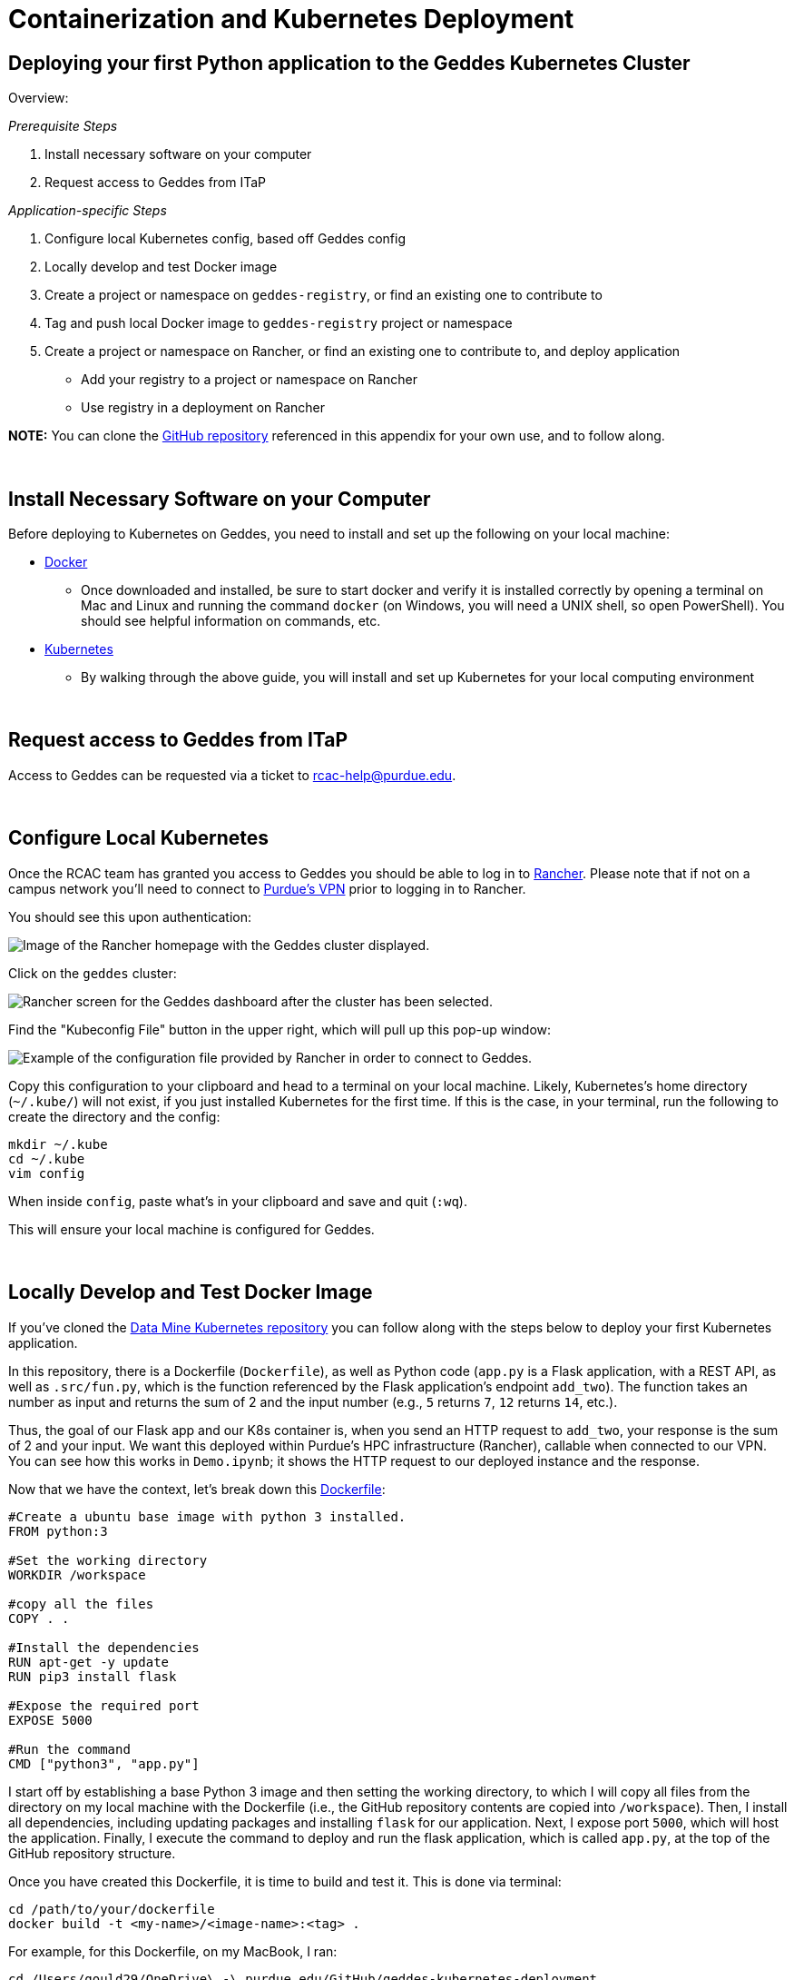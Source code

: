 = Containerization and Kubernetes Deployment

== Deploying your first Python application to the Geddes Kubernetes Cluster
Overview:

_Prerequisite Steps_

. Install necessary software on your computer
. Request access to Geddes from ITaP

_Application-specific Steps_

. Configure local Kubernetes config, based off Geddes config
. Locally develop and test Docker image
. Create a project or namespace on `geddes-registry`, or find an existing one to contribute to
. Tag and push local Docker image to `geddes-registry` project or namespace
. Create a project or namespace on Rancher, or find an existing one to contribute to, and deploy application
    - Add your registry to a project or namespace on Rancher
    - Use registry in a deployment on Rancher

**NOTE:** You can clone the https://github.com/TheDataMine/geddes-kubernetes-deployment[GitHub repository] referenced in this appendix for your own use, and to follow along.

{sp}+

== Install Necessary Software on your Computer

Before deploying to Kubernetes on Geddes, you need to install and set up the following on your local machine:

* https://www.docker.com/products/docker-desktop[Docker]

** Once downloaded and installed, be sure to start docker and verify it is installed correctly by opening a terminal on Mac and Linux and running the command `docker` (on Windows, you will need a UNIX shell, so open PowerShell). You should see helpful information on commands, etc.

* http://kubernetes.io/docs/user-guide/prereqs/[Kubernetes]

** By walking through the above guide, you will install and set up Kubernetes for your local computing environment

{sp}+

== Request access to Geddes from ITaP

Access to Geddes can be requested via a ticket to rcac-help@purdue.edu. 

{sp}+

== Configure Local Kubernetes

Once the RCAC team has granted you access to Geddes you should be able to log in to https://beta.geddes.rcac.purdue.edu/login[Rancher]. Please note that if not on a campus network you'll need to connect to https://www.itap.purdue.edu/connections/vpn/[Purdue's VPN] prior to logging in to Rancher. 

You should see this upon authentication:

image::rancher_home.png["Image of the Rancher homepage with the Geddes cluster displayed."]

Click on the `geddes` cluster:

image::geddes_cluster.png["Rancher screen for the Geddes dashboard after the cluster has been selected."]

Find the "Kubeconfig File" button in the upper right, which will pull up this pop-up window:

image::popup.png["Example of the configuration file provided by Rancher in order to connect to Geddes."]

Copy this configuration to your clipboard and head to a terminal on your local machine. Likely, Kubernetes's home directory (`~/.kube/`) will not exist, if you just installed Kubernetes for the first time. If this is the case, in your terminal, run the following to create the directory and the config:

```bash
mkdir ~/.kube
cd ~/.kube
vim config
```

When inside `config`, paste what's in your clipboard and save and quit (`:wq`).

This will ensure your local machine is configured for Geddes.

{sp}+

== Locally Develop and Test Docker Image
If you've cloned the https://github.com/TheDataMine/geddes-kubernetes-deployment[Data Mine Kubernetes repository] you can follow along with the steps below to deploy your first Kubernetes application. 

In this repository, there is a Dockerfile (`Dockerfile`), as well as Python code (`app.py` is a Flask application, with a REST API, as well as `.src/fun.py`, which is the function referenced by the Flask application's endpoint `add_two`). The function takes an number as input and returns the sum of 2 and the input number (e.g., `5` returns `7`, `12` returns `14`, etc.).

Thus, the goal of our Flask app and our K8s container is, when you send an HTTP request to `add_two`, your response is the sum of 2 and your input. We want this deployed within Purdue's HPC infrastructure (Rancher), callable when connected to our VPN. You can see how this works in `Demo.ipynb`; it shows the HTTP request to our deployed instance and the response.

Now that we have the context, let's break down this https://github.com/TheDataMine/geddes-kubernetes-deployment/blob/main/Dockerfile[Dockerfile]:

```
#Create a ubuntu base image with python 3 installed.
FROM python:3

#Set the working directory
WORKDIR /workspace

#copy all the files
COPY . .

#Install the dependencies
RUN apt-get -y update
RUN pip3 install flask

#Expose the required port
EXPOSE 5000

#Run the command
CMD ["python3", "app.py"]
```

I start off by establishing a base Python 3 image and then setting the working directory, to which I will copy all files from the directory on my local machine with the Dockerfile (i.e., the GitHub repository contents are copied into `/workspace`). Then, I install all dependencies, including updating packages and installing `flask` for our application. Next, I expose port `5000`, which will host the application. Finally, I execute the command to deploy and run the flask application, which is called `app.py`, at the top of the GitHub repository structure.

Once you have created this Dockerfile, it is time to build and test it. This is done via terminal:
```bash
cd /path/to/your/dockerfile
docker build -t <my-name>/<image-name>:<tag> .
```

For example, for this Dockerfile, on my MacBook, I ran:
```bash
cd /Users/gould29/OneDrive\ -\ purdue.edu/GitHub/geddes-kubernetes-deployment
docker build -t gould29/k8s-demo:latest .
```

[IMPORTANT]
====
If you are using a platform that has a different architecture, such as the new M1 Mac laptops, you may need to utilize the https://docs.docker.com/buildx/working-with-buildx/[docker buildx command] to build the image for a specific architecture. 

If you build with your computer's native architecture and it doesn't match the expected architecture in Rancher it will cause an error when deploying the container. 

An example command is included below:
====

```bash
docker buildx build --platform linux/amd64 --output "type=docker,name=dglass/k8s-demo:latest" .
```

[NOTE]
====
The easiest way to think about this is that if you have a new Mac laptop (ARM) and you want to run a container locally you can use the standard `build` command. 

If you want to run the container on a different archtecture, such as Rancher, you'll need to use the `buildx` command and specify the architecture that you'd like to use. This is usually AMD64, but can change based on the system.  

If you're running the code on an older Mac you can use the `build` command for both local and Rancher because the architecture is the same. 
====

If the build is successful you should now have a new image. To see your images, run `docker images`. When I do this, I see:

image::docker_images.png["An example of a list of docker images in the command line environment."]

Now, it is time to test the Docker image before tagging and pushing to the Harbor Registry. I complete testing by running the following:
```bash
docker run -d -p 5000:5000 gould29/k8s-demo:latest
```

This test will launch the flask application and expose it on port 5000. Upon running this, I can use `docker ps` to view my running docker processes. Running the command shows me:

image::docker_ps.png["Shows the running docker process for the K8s demo."]

I then go to my browser and navigate to http://localhost:5000/. This shows:

image::localhost.png["The JSON information associated with the application."]

Great! Our app is running. Now, let's make sure our `add_two` endpoint is working, too. To test this, I use `Demo.ipynb` to execute an HTTP request. See below:

image::notebook.png["The python script run locally that verifies the add_two function is running."]

Awesome! Our `add_two` endpoint works as expected. We are now ready to start the process of tagging and pushing this image to the Harbor Registry.

{sp}+

== Create a Project or Namespace on `geddes-registry`

Visit the https://geddes-registry.rcac.purdue.edu/harbor/sign-in?redirect_url=%2Fharbor%2Fprojects[Harbor Registry].

When you sign in, you will see:

image::harbor_home.png["List of namespaces in the harbor registry."]

Either find an existing project to which you'd like to contribute or create your own. To create your own:

1. From the main page click "new project" this will act as your registry
2. Fill in a name and select whether you want the project to be public/private

image::new_project.png["Window gathering information on the project name and public/private permissions."]

== Tag and Push local Docker Image to `geddes-registry` Project or Namespace

Now that you have identified where on the Harbor Registry to push your Docker image, it is time to tag and push. This is done using thw following steps.

Tag:
```bash
docker tag my-image:tag geddes-registry.rcac.purdue.edu/my-name/my-image:tag
```

Log in to Harbor Registry
```bash
docker login geddes-registry.rcac.purdue.edu
```

Push image
```bash
docker push geddes-registry.rcac.purdue.edu/my-name/my-image:tag 
```

So, in the example of the Docker image I have for this repository:
```bash
docker tag gould29/k8s-demo:latest geddes-registry.rcac.purdue.edu/gould29/k8s-demo:latest
docker login geddes-registry.rcac.purdue.edu
docker push geddes-registry.rcac.purdue.edu/gould29/k8s-demo:latest
```

You will then see progress of your imaging pushing to the registry:

image::pushprogress.png["Progress as it's pushed to the harbor registry."]

When it's done, you will receive a confirmation in your terminal, and you can see it in your project on the Harbor Registry:

image::registry.png["Harbor resgistry with the new project shown."]

{sp}+

== Create a Project or Namespace on Rancher

Navigate to https://beta.geddes.rcac.purdue.edu/g/clusters[Rancher].

Then, click on the cluster you'd like to access. In our case, it is the `geddes` cluster, and the `datamine` project:

image::geddes_project.png["Datamine project within the geddes cluster."]

Click on "Namespaces" and "Add Namespace" **if there is not a namespace already created for your project**:

image::addnamespace.png["Example namespaces for the demo code."]

Fill out the name and memory requirements before hitting "Create" at the bottom of the page:

image::namespaceform.png["Fields required to add a namespace to the Harbor registry."]

Once the namespace has been created, or you've identified the namespace that you are going to use you're ready to deploy your container. 

== Deploy your Application

Now that Rancher has our credentials it can pull any image we are authorized to pull. From the "workloads" section of your project click “deploy” at the top right:

image::deploy_menu.png["Example of the Rancher page and the location of the deployment button."]

In the “docker image” box specify your image. You will provide the same name you created when tagging the image.

So since I tagged my image as “geddes-registry.rcac.purdue.edu/lab-registry/my-image:tag”
We use that here to pull our image

Configure any additional changes your deployment needs from here and click “launch”:

image::deployapp.png["Showing the required Rancher fields for the workload deployment."]

When the application is running, you should be able to see the following status update on the "workloads" page of Rancher. Note that the dashboard shows that our application (`gould29-k8s-demo`) as "active" status:

image::deploystatus.png["Deployed workload of the demo application on Rancher. ]

{sp}+

== Create an Endpoint for your Application

Once you have deployed your workload, it is time to associate your application with an endpoint within Purdue. This can be accomplished via the "Service Directory" section of the Rancher application:

image::sd.png["Displaying the service directory list for the geddes cluster."]

You can see that we have a listing for `gould29-k8s-demo`; however, this item does not have a Cluster IP associated with it. In order to obtain this IP, click "Add Record" in the upper right.

Your applications can be exposed outside of the cluster using kubernetes service load-balancers. These services also auto-generate DNS names for your applications to be reachable from in the format <service-name>.<namespace>.geddes.rcac.purdue.edu

These load-balancer services can expose your applications on two different IP spaces:

* Campus Private - Services only reachable via Purdue networks

* Public - Services reachable from anywhere via the public internet

Fill out the top form (do not click create when done with this step):
* Name your service and select the namespace where your application is deployed.This will act as your new URL mentioned above, so my URL will be “my-name.my-namespace.geddes.rcac.purdue.edu”

* Select “one or more workloads” under “Resolves To”

* Click on the new “Add Target Workload” box and select your workload 

* At the bottom right click “show advanced options”

* Under “As a” select “layer-4 Load Balancer” you can leave the new option boxes default 

image::dir1.png["Example of the required config for the geddes endpoint record."]

Click “add Port” under “Port Mapping”

Note: in this example I want all connections hitting my load-balancer IP on port (Published service port) 80 to send those connections to my container port (target port) 80 where apache listens.
If my web server was listening on port 8888 and I wanted to reach that web service on standard port 80 your “published service port” would be 80 your “target port” would be 5000

* Add the port you want to open on the load-balancer side under “Publish The Service Port” 

* Under “Target Port” add the container port your service listens on.

image::dir2.png["Adding port 5000 as the listening and response port for the example app."]

Choose to deploy your workload to Campus IP space or Public IP space:

* Campus IP

** From here click “Create” as Campus IP space is the default load-balancer option

* Public IP
** Select the “labels & Annotations” drop down

** Click the “Add annotation” button

** Add annotation “metallb.universe.tf/address-pool = geddes-public-pool”

**  Click "Create" when finished


Test the newly created service by clicking the “port/tcp” option under our new service 
resource.

image::dir3.png["Showing the newley created example endpoint for the demo. The endpoint now displays an IP address."]

Success!

image::yay.png["Clicking the IP address now shows the same JSON configuration that we saw locally."]

Now, to test the endpoint of our `add_two` microservice. For this test, we go back to the Jupyter Notebook:

image::jupyterendpoint.png["Testing the python code, but with the geddes endpoint as the target."]

{sp}+

== Executing Code Outside of Dockerfile

While you can copy code from your local machine to the Docker image, as explained in the example contained within this repository, you will quickly find this is annoying. By referencing static code in your Dockerfile, every time code is updated, you need to re-build, tag, and push your Docker image to Registry.

One way to combat this is by utilizing the persistent storage volume space, **and remove any code copied to your Docker image.** What I do, instead, is use the Docker image to only set up the environment required to run the code I am deploying. For example, to run this repository's `app.py`, I change the Flask app to no longer copy and reference code from my local machine. Now my Dockerfile looks like this:

```bash
#Create a ubuntu base image with python 3 installed.
FROM python:3

#Set the working directory
WORKDIR /workspace

#copy all the files
# COPY . .                          NO LONGER NEEDED

#Install the dependencies
RUN apt-get -y update
RUN pip3 install flask

#Expose the required port
EXPOSE 5000

#Run the command
# CMD ["python3", "app.py"]         NO LONGER NEEDED
```

Note that I removed (commented out) 2 lines, one to copy files from current working directory to `/workspace` and the second to run the Flask application. Here is my rationale for this:

1. Remove `COPY . .`
    - I will make the code available on my persistent storage volume space, and no longer need to copy from my local machine. To do this, I will enable git on my personal storage volume and `clone` the repository--giving me the ability to edit, push, pull, etc. my code, and my K8s pod will always use the most up-to-date version.
2. Remove `CMD ["python3", "app.py"]`
    - I am using this Docker image to **only** set up my environment, not execute code. As you will see in the explanation below, I will reference this command in my `deployment.yaml` (i.e., Workloads page on Rancher). This allows me to recycle my Docker image and share it with peers.

Once you have made your Docker image use case-agnostic, re-build, tag, and push to the Harbor Registry. The example image I have for this is `geddes-registry.rcac.purdue.edu/gould29/flask_app:trial`.

{sp}+

== Enabling Git on Persistent Storage Volume

In order to do this, you need to have CLI access to a K8s pod referencing your persistent storage volume space. This can be done, for example, by running the following command in your terminal:

```bash
kubectl exec <CONTAINER> -it bash -n <NAMESPACE>
```

From there, you can authenticate Git via ssh key and clone your repositories. For a tutorial on how to do this step, please see https://stackoverflow.com/a/2643584.

Once your code is on your persistent storage volume space, it is time to deploy your workload, using the same steps outlined above for the first example. Everything is the same _except_ the actual `Workloads` yaml.

Create a new deployment:

image::deploy_menu.png[]

This time, you will do the following:
* Reference the correct image from Registry

* Under `Volumes`, specify what is in the image below:

image::deployapp1.png[]

* Then, select "Show advanced options" in the lower right

* Type your `python3` command here, as it was in the Docker image, referencing the proper location of your code. In my case, my `app.py` is located in `/workspace/GitHub/geddes-kubernetes-deployment`, thus, my command is: `/workspace/GitHub/geddes-kubernetes-deployment/app.py`:
  
image::command.png[]

Hit "launch" and your application should deploy as the first example, where we copied and referenced a static build. Nice!

{sp}+

== Jupyter Lab with Docker

The flexibility within containerized environments is awesome! Extending the GitHub steps above we can also create a Jupyter Lab environment that we can use inside a container to run our code. *Note:* it isn't required to connect the Jupyter Lab instance to GitHub, it's just a helpful way to run the code. 

In this case Jupyter has several https://jupyter-docker-stacks.readthedocs.io/en/latest/using/recipes.html[pre-coded Docker images] that we can use to build our Dockerfile. An example Jupyter Lab Dockerfile is included below:

```bash
FROM jupyter/datascience-notebook:latest

RUN conda install -c conda-forge cartopy
RUN pip install shapely

WORKDIR /workspace

EXPOSE 8888
```

In the file the `FROM jupyter/datascience-notebook:latest` indicates that we are using the `datascience-notebook` provided by Jupyter as our base for the image. The image already has many helpful tools, such as `conda` and `scipy` installed. 

The `RUN conda install -c conda-forge cartopy` and `RUN pip install shapely` are installing specialized packages that we wanted to use for the example. In this case `cartopy` and `shapely`. These are not required and can be easily changed to other required packages or removed if not needed. 

The `WORKDIR /workspace` creates a workspace for our container, similar to the original K8s demo above. The `EXPOSE 8888` also exposes port 8888 for communication. This is traditionally the port that Jupyter Lab utilizes to run. 

Once we have our Dockerfile created we can tag and push the file following the same steps above. Once the file is in Harbor we are ready to deploy it to Rancher and test our connectivity. 

{sp}+

=== Connecting to Jupyter Labs in Rancher

When deploying the workload in Rancher no additional fields, such as `Volumes`, `Ports`, or `Commands` are required. `Volumes` can be added if there are code files in persistant storage that you would like to run through Jupyter Lab, but they are not required for the container to function. You can deploy the workload following the deployment steps toward the top of this page. 

Once the workload is deployed we will need to create a `Service` to allow us to access the Jupyter Lab instance. Similar to the steps in the demo above the service can be created in Rancher as a `Layer-4 Load Balancer`. It is important to be sure to map port 8888 in the service configuration as well. Port 8888 should be set as both the published and target port in the basic setup. 

Once the service has been published you should see a `8888/tcp` entry under the service's name. Clicking this should take you to the Jupyter Lab authentication page. In order to get the token that we need to log in we can utilize `kubectl`. 

In order to utilize `kubectl` open a terminal on your local machine. As long as you've configured the Geddes connection following the examples at the start of this page you should be able to run the `kubectl get pods --namespace <namespace>` command to see the different containers running in your namespace. 

Copy the name of the instance for your Jupyter Lab container and run the `kubectl logs <instance_name> -n <namespace>` to see the logs associated with the specific container. In the logs you should see something similar to:

```bash
To access the server, open this file in a browser:
    file:///home/jovyan/.local/share/jupyter/runtime/jpserver-1-open.html
Or copy and paste one of these URLs:
    http://dglass-jupyterlab-cartopy-68697c774f-gl7gq:8888/lab?token=8ca427ae3539c5ab94cd1d83dc7416ab11c5d768e6862467
or http://127.0.0.1:8888/lab?token=8ca427ae3539c5ab94cd1d83dc7416ab11c5d768e6862467
```

Copy everything after `token=` and paste it into the Jupyter Lab session from the `8888/tcp` link. This should log you in to your Jupyter Lab session. You're now ready to run code! 